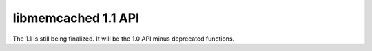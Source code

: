 ====================
libmemcached 1.1 API
====================

The 1.1 is still being finalized. It will be the 1.0 API minus deprecated functions.
